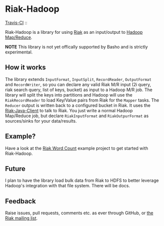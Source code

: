 * Riak-Hadoop

[[http://travis-ci.org/basho/riak-hadoop][Travis-CI]] :: [[https://secure.travis-ci.org/basho/riak-hadoop.png]]

Riak-Hadoop is a library for using [[http://basho.com/products/riak-overview/][Riak]] as an input/output to [[http://hadoop.apache.org/mapreduce/][Hadoop
Map/Reduce]].

*NOTE* This library is not yet offically supported by Basho and is
strictly experimental.

** How it works
The library extends =InputFormat=, =InputSplit=, =RecordReader=,
=OutputFormat= and =RecordWriter=, so you can declare any valid Riak
M/R input (2i query, riak search query, list of keys, bucket) as input
to a Hadoop M/R job. The library will split the keys into partitions
and Hadoop will use the =RiakRecordReader= to load Key/Value pairs
from Riak for the =Mapper= tasks. The =Reducer= output is written back
to a configured bucket in Riak. It uses the [[https://github.com/basho/riak-java-client/][Riak-Java-Client]] to talk
to Riak. You just write a normal Hadoop Map/Reduce job, but declare
=RiakInputFormat= and =RiakOutpurFormat= as sources/sinks for your
data/results.

** Example?
Have a look at the
[[https://github.com/russelldb/riak-hadoop-wordcount][Riak Word Count]] example project to get started with Riak-Hadoop.

** Future
I plan to have the library load bulk data from Riak to HDFS to better
leverage Hadoop's integration with that file system. There will be
docs.

** Feedback
Raise issues, pull requests, comments etc. as ever through GitHub, or
[[http://lists.basho.com/mailman/listinfo/riak-users_lists.basho.com][the Riak mailing list]].
